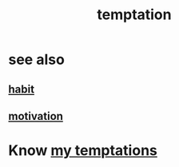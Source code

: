 :PROPERTIES:
:ID:       ceb94f7b-a3a8-4d3e-9497-d3916b992b0c
:END:
#+title: temptation
* see also
** [[id:40b049b7-ef2a-4eab-a9f8-07ee5841aa86][habit]]
** [[id:7b52eb18-91c5-4f83-be4f-40ff8a918541][motivation]]
* Know [[id:5e7bfc83-f31b-45b4-bd3b-83d73123c662][my temptations]]
